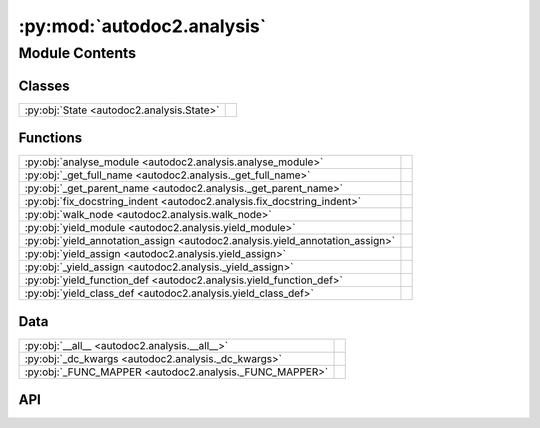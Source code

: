 :py:mod:`autodoc2.analysis`
===========================

.. py:module:: autodoc2.analysis

.. autodoc2-docstring:: autodoc2.analysis
   :renderer: rst
   :allowtitles:

Module Contents
---------------

Classes
~~~~~~~

.. list-table::
   :class: autosummary longtable
   :align: left

   * - :py:obj:`State <autodoc2.analysis.State>`
     - .. autodoc2-docstring:: autodoc2.analysis.State
          :renderer: rst
          :summary:

Functions
~~~~~~~~~

.. list-table::
   :class: autosummary longtable
   :align: left

   * - :py:obj:`analyse_module <autodoc2.analysis.analyse_module>`
     - .. autodoc2-docstring:: autodoc2.analysis.analyse_module
          :renderer: rst
          :summary:
   * - :py:obj:`_get_full_name <autodoc2.analysis._get_full_name>`
     - .. autodoc2-docstring:: autodoc2.analysis._get_full_name
          :renderer: rst
          :summary:
   * - :py:obj:`_get_parent_name <autodoc2.analysis._get_parent_name>`
     - .. autodoc2-docstring:: autodoc2.analysis._get_parent_name
          :renderer: rst
          :summary:
   * - :py:obj:`fix_docstring_indent <autodoc2.analysis.fix_docstring_indent>`
     - .. autodoc2-docstring:: autodoc2.analysis.fix_docstring_indent
          :renderer: rst
          :summary:
   * - :py:obj:`walk_node <autodoc2.analysis.walk_node>`
     - .. autodoc2-docstring:: autodoc2.analysis.walk_node
          :renderer: rst
          :summary:
   * - :py:obj:`yield_module <autodoc2.analysis.yield_module>`
     - .. autodoc2-docstring:: autodoc2.analysis.yield_module
          :renderer: rst
          :summary:
   * - :py:obj:`yield_annotation_assign <autodoc2.analysis.yield_annotation_assign>`
     - .. autodoc2-docstring:: autodoc2.analysis.yield_annotation_assign
          :renderer: rst
          :summary:
   * - :py:obj:`yield_assign <autodoc2.analysis.yield_assign>`
     - .. autodoc2-docstring:: autodoc2.analysis.yield_assign
          :renderer: rst
          :summary:
   * - :py:obj:`_yield_assign <autodoc2.analysis._yield_assign>`
     - .. autodoc2-docstring:: autodoc2.analysis._yield_assign
          :renderer: rst
          :summary:
   * - :py:obj:`yield_function_def <autodoc2.analysis.yield_function_def>`
     - .. autodoc2-docstring:: autodoc2.analysis.yield_function_def
          :renderer: rst
          :summary:
   * - :py:obj:`yield_class_def <autodoc2.analysis.yield_class_def>`
     - .. autodoc2-docstring:: autodoc2.analysis.yield_class_def
          :renderer: rst
          :summary:

Data
~~~~

.. list-table::
   :class: autosummary longtable
   :align: left

   * - :py:obj:`__all__ <autodoc2.analysis.__all__>`
     - .. autodoc2-docstring:: autodoc2.analysis.__all__
          :renderer: rst
          :summary:
   * - :py:obj:`_dc_kwargs <autodoc2.analysis._dc_kwargs>`
     - .. autodoc2-docstring:: autodoc2.analysis._dc_kwargs
          :renderer: rst
          :summary:
   * - :py:obj:`_FUNC_MAPPER <autodoc2.analysis._FUNC_MAPPER>`
     - .. autodoc2-docstring:: autodoc2.analysis._FUNC_MAPPER
          :renderer: rst
          :summary:

API
~~~

.. py:data:: __all__
   :canonical: autodoc2.analysis.__all__
   :value: ['analyse_module']

   .. autodoc2-docstring:: autodoc2.analysis.__all__
      :renderer: rst

.. py:function:: analyse_module(file_path: pathlib.Path, name: str, exclude_external_imports: typing.Pattern[str] | None = None) -> typing.Iterable[autodoc2.utils.ItemData]
   :canonical: autodoc2.analysis.analyse_module

   .. autodoc2-docstring:: autodoc2.analysis.analyse_module
      :renderer: rst

.. py:data:: _dc_kwargs
   :canonical: autodoc2.analysis._dc_kwargs
   :type: dict[str, bool]
   :value: None

   .. autodoc2-docstring:: autodoc2.analysis._dc_kwargs
      :renderer: rst

.. py:class:: State
   :canonical: autodoc2.analysis.State

   .. autodoc2-docstring:: autodoc2.analysis.State
      :renderer: rst

   .. py:attribute:: package_name
      :canonical: autodoc2.analysis.State.package_name
      :type: str
      :value: None

      .. autodoc2-docstring:: autodoc2.analysis.State.package_name
         :renderer: rst

   .. py:attribute:: name_stack
      :canonical: autodoc2.analysis.State.name_stack
      :type: list[str]
      :value: None

      .. autodoc2-docstring:: autodoc2.analysis.State.name_stack
         :renderer: rst

   .. py:attribute:: exclude_external_imports
      :canonical: autodoc2.analysis.State.exclude_external_imports
      :type: typing.Pattern[str] | None
      :value: None

      .. autodoc2-docstring:: autodoc2.analysis.State.exclude_external_imports
         :renderer: rst

   .. py:method:: copy(**kwargs: typing.Any) -> autodoc2.analysis.State
      :canonical: autodoc2.analysis.State.copy

      .. autodoc2-docstring:: autodoc2.analysis.State.copy
         :renderer: rst

.. py:function:: _get_full_name(name: str, name_stack: list[str]) -> str
   :canonical: autodoc2.analysis._get_full_name

   .. autodoc2-docstring:: autodoc2.analysis._get_full_name
      :renderer: rst

.. py:function:: _get_parent_name(name: str) -> str
   :canonical: autodoc2.analysis._get_parent_name

   .. autodoc2-docstring:: autodoc2.analysis._get_parent_name
      :renderer: rst

.. py:function:: fix_docstring_indent(s: None | str, tabsize: int = 8) -> str
   :canonical: autodoc2.analysis.fix_docstring_indent

   .. autodoc2-docstring:: autodoc2.analysis.fix_docstring_indent
      :renderer: rst

.. py:function:: walk_node(node: astroid.nodes.NodeNG, state: autodoc2.analysis.State) -> typing.Iterable[autodoc2.utils.ItemData]
   :canonical: autodoc2.analysis.walk_node

   .. autodoc2-docstring:: autodoc2.analysis.walk_node
      :renderer: rst

.. py:function:: yield_module(node: astroid.nodes.Module, state: autodoc2.analysis.State) -> typing.Iterable[autodoc2.utils.ItemData]
   :canonical: autodoc2.analysis.yield_module

   .. autodoc2-docstring:: autodoc2.analysis.yield_module
      :renderer: rst

.. py:function:: yield_annotation_assign(node: astroid.nodes.AnnAssign, state: autodoc2.analysis.State) -> typing.Iterable[autodoc2.utils.ItemData]
   :canonical: autodoc2.analysis.yield_annotation_assign

   .. autodoc2-docstring:: autodoc2.analysis.yield_annotation_assign
      :renderer: rst

.. py:function:: yield_assign(node: astroid.nodes.Assign, state: autodoc2.analysis.State) -> typing.Iterable[autodoc2.utils.ItemData]
   :canonical: autodoc2.analysis.yield_assign

   .. autodoc2-docstring:: autodoc2.analysis.yield_assign
      :renderer: rst

.. py:function:: _yield_assign(node: astroid.nodes.Assign | astroid.nodes.AnnAssign, state: autodoc2.analysis.State) -> typing.Iterable[autodoc2.utils.ItemData]
   :canonical: autodoc2.analysis._yield_assign

   .. autodoc2-docstring:: autodoc2.analysis._yield_assign
      :renderer: rst

.. py:function:: yield_function_def(node: astroid.nodes.FunctionDef | astroid.nodes.AsyncFunctionDef, state: autodoc2.analysis.State) -> typing.Iterable[autodoc2.utils.ItemData]
   :canonical: autodoc2.analysis.yield_function_def

   .. autodoc2-docstring:: autodoc2.analysis.yield_function_def
      :renderer: rst

.. py:function:: yield_class_def(node: astroid.nodes.ClassDef, state: autodoc2.analysis.State) -> typing.Iterable[autodoc2.utils.ItemData]
   :canonical: autodoc2.analysis.yield_class_def

   .. autodoc2-docstring:: autodoc2.analysis.yield_class_def
      :renderer: rst

.. py:data:: _FUNC_MAPPER
   :canonical: autodoc2.analysis._FUNC_MAPPER
   :type: dict[astroid.nodes.NodeNG, typing.Callable[[astroid.nodes.NodeNG, autodoc2.analysis.State], typing.Iterable[autodoc2.utils.ItemData]]]
   :value: None

   .. autodoc2-docstring:: autodoc2.analysis._FUNC_MAPPER
      :renderer: rst
